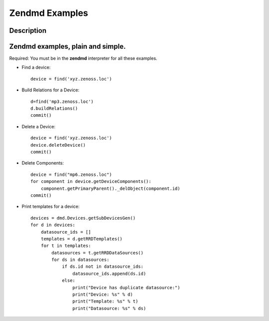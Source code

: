 ==============================================================================
Zendmd Examples
==============================================================================

Description
------------------------------------------------------------------------------

Zendmd examples, plain and simple.
------------------------------------------------------------------------------

Required: You must be in the **zendmd** interpreter for all these examples.

* Find a device::
     
     device = find('xyz.zenoss.loc')

* Build Relations for a Device::

     d=find('mp3.zenoss.loc')                                                 
     d.buildRelations()                                                       
     commit() 

* Delete a Device::
     
       device = find('xyz.zenoss.loc')                                              
       device.deleteDevice()                                                        
       commit()

* Delete Components::

        device = find("mp6.zenoss.loc")                                             
        for component in device.getDeviceComponents():                              
            component.getPrimaryParent()._delObject(component.id)                   
        commit() 

* Print templates for a device::

     devices = dmd.Devices.getSubDevicesGen()
     for d in devices:
         datasource_ids = []
         templates = d.getRRDTemplates()
         for t in templates:
             datasources = t.getRRDDataSources()
             for ds in datasources:
                 if ds.id not in datasource_ids:
                     datasource_ids.append(ds.id)
                 else:
                     print("Device has duplicate datasource:")
                     print("Device: %s" % d)
                     print("Template: %s" % t)
                     print("Datasource: %s" % ds)

